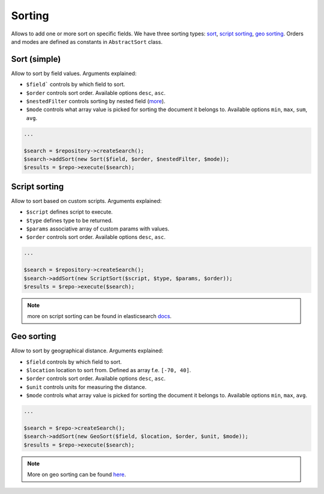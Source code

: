 Sorting
=======

Allows to add one or more sort on specific fields. We have three sorting types: `sort <index.html#sort-simple>`_, `script sorting <index.html#script-sorting>`_, `geo sorting <index.html#geo-sorting>`_.
Orders and modes are defined as constants in ``AbstractSort`` class.


Sort (simple)
-------------

Allow to sort by field values. Arguments explained:

- ``$field``` controls by which field to sort.
- ``$order`` controls sort order. Available options ``desc``, ``asc``.
- ``$nestedFilter`` controls sorting by nested field (`more <http://www.elasticsearch.org/guide/en/elasticsearch/reference/current/search-request-sort.html#_nested_sorting_example>`_).
- ``$mode`` controls what array value is picked for sorting the document it belongs to. Available options ``min``, ``max``, ``sum``, ``avg``.

.. code:: php

    ...

    $search = $repository->createSearch();
    $search->addSort(new Sort($field, $order, $nestedFilter, $mode));
    $results = $repo->execute($search);
    

Script sorting
--------------

Allow to sort based on custom scripts. Arguments explained:

- ``$script`` defines script to execute.
- ``$type`` defines type to be returned.
- ``$params`` associative array of custom params with values.
- ``$order`` controls sort order. Available options ``desc``, ``asc``.

.. code:: php

    ...

    $search = $repository->createSearch();
    $search->addSort(new ScriptSort($script, $type, $params, $order));
    $results = $repo->execute($search);
    
.. note:: more on script sorting can be found in elasticsearch `docs <http://www.elasticsearch.org/guide/en/elasticsearch/reference/current/search-request-sort.html#_script_based_sorting>`_.

Geo sorting
-----------

Allow to sort by geographical distance. Arguments explained:

- ``$field`` controls by which field to sort.
- ``$location`` location to sort from. Defined as array f.e. ``[-70, 40]``.
- ``$order`` controls sort order. Available options ``desc``, ``asc``.
- ``$unit`` controls units for measuring the distance.
- ``$mode`` controls what array value is picked for sorting the document it belongs to. Available options ``min``, ``max``, ``avg``.

.. code:: php

    ...
    
    $search = $repo->createSearch();
    $search->addSort(new GeoSort($field, $location, $order, $unit, $mode));
    $results = $repo->execute($search);


.. note:: More on geo sorting can be found `here <http://www.elasticsearch.org/guide/en/elasticsearch/reference/current/search-request-sort.html>`_.

